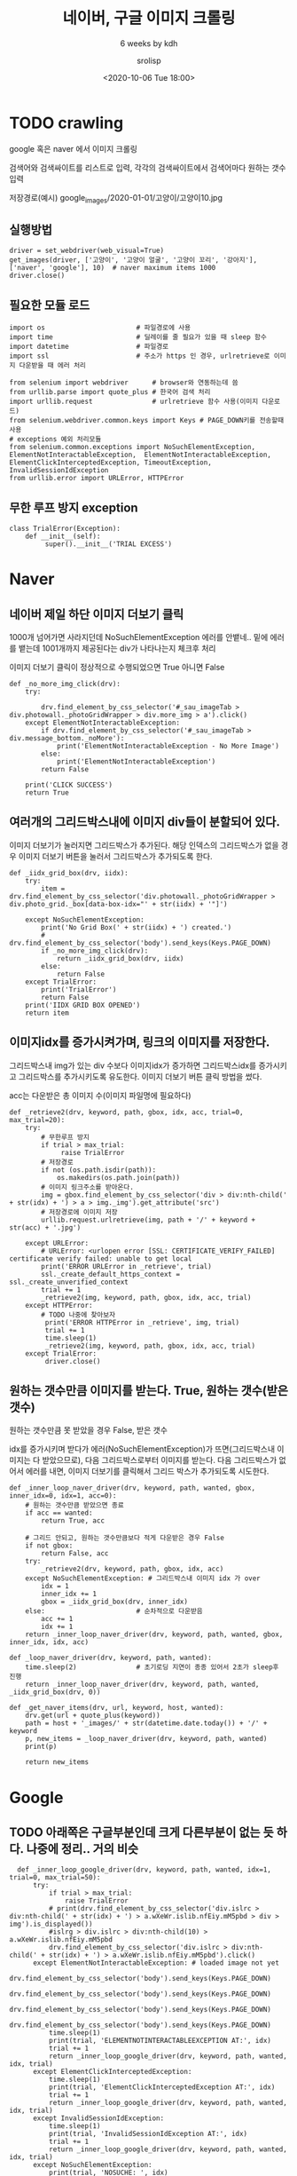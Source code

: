 #+title: 네이버, 구글 이미지 크롤링
#+subtitle: 6 weeks by kdh
#+date: <2020-10-06 Tue 18:00>
#+tags: python, bash, elisp, lisp, zoom
#+property: header-args:bash :results verbatim
#+property: header-args:elisp :exports both
#+property: header-args:ipython :session mglearn06 :tangle "mglearn201006.py" :exports both

#+author: srolisp

* TODO crawling
google 혹은 naver 에서 이미지 크롤링

검색어와 검색싸이트를 리스트로 입력, 각각의 검색싸이트에서 검색어마다 원하는 갯수 입력

저장경로(예시) google_images/2020-01-01/고양이/고양이10.jpg 

** 실행방법
#+begin_src ipython :results output :export code
  driver = set_webdriver(web_visual=True)
  get_images(driver, ['고양이', '고양이 얼굴', '고양이 꼬리', '강아지'], ['naver', 'google'], 10)  # naver maximum items 1000
  driver.close()
#+end_src

#+RESULTS:
#+begin_example
IIDX GRID BOX OPENED
True
10
(True, 10)
HOSTS OK
IIDX GRID BOX OPENED
True
10
(True, 10)
HOSTS OK
IIDX GRID BOX OPENED
True
10
(True, 10)
HOSTS OK
IIDX GRID BOX OPENED
True
10
(True, 10)
HOSTS OK
KEYWORDS OK
#+end_example

** 필요한 모듈 로드
#+begin_src ipython :results output :export code
  import os                       # 파일경로에 사용
  import time                     # 딜레이를 줄 필요가 있을 때 sleep 함수
  import datetime                 # 파일경로
  import ssl                      # 주소가 https 인 경우, urlretrieve로 이미지 다운받을 때 에러 처리

  from selenium import webdriver      # browser와 연동하는데 씀
  from urllib.parse import quote_plus # 한국어 검색 처리
  import urllib.request               # urlretrieve 함수 사용(이미지 다운로드)
  from selenium.webdriver.common.keys import Keys # PAGE_DOWN키를 전송할때 사용
  # exceptions 예외 처리모듈
  from selenium.common.exceptions import NoSuchElementException, ElementNotInteractableException,  ElementNotInteractableException, ElementClickInterceptedException, TimeoutException, InvalidSessionIdException
  from urllib.error import URLError, HTTPError
#+end_src

#+RESULTS:

** 무한 루프 방지 exception
#+begin_src ipython :results output :export code
  class TrialError(Exception):
      def __init__(self):
           super().__init__('TRIAL EXCESS')
#+end_src

#+RESULTS:

* Naver
** 네이버 제일 하단 이미지 더보기 클릭

1000개 넘어가면 사라지던데 NoSuchElementException 에러를 안뱉네.. 밑에 에러를 뱉는데 1001개까지 제공된다는 div가 나타나는지 체크후 처리

이미지 더보기 클릭이 정상적으로 수행되었으면 True 아니면 False
#+begin_src ipython :results output :export code
  def _no_more_img_click(drv):
      try:

          drv.find_element_by_css_selector('#_sau_imageTab > div.photowall._photoGridWrapper > div.more_img > a').click()
      except ElementNotInteractableException:
          if drv.find_element_by_css_selector('#_sau_imageTab > div.message_bottom._noMore'):
              print('ElementNotInteractableException - No More Image')
          else:
              print('ElementNotInteractableException')
          return False

      print('CLICK SUCCESS')
      return True
#+end_src

#+RESULTS:

** 여러개의 그리드박스내에 이미지 div들이 분할되어 있다. 

이미지 더보기가 눌러지면 그리드박스가 추가된다. 해당 인덱스의 그리드박스가 없을 경우 이미지 더보기 버튼을 눌러서 그리드박스가 추가되도록 한다.
#+begin_src ipython :results output :export code
  def _iidx_grid_box(drv, iidx):
      try:
          item = drv.find_element_by_css_selector('div.photowall._photoGridWrapper > div.photo_grid._box[data-box-idx="' + str(iidx) + '"]')

      except NoSuchElementException:
          print('No Grid Box(' + str(iidx) + ') created.')
          # drv.find_element_by_css_selector('body').send_keys(Keys.PAGE_DOWN)
          if _no_more_img_click(drv):
              return _iidx_grid_box(drv, iidx)
          else:
              return False
      except TrialError:
          print('TrialError')
          return False
      print('IIDX GRID BOX OPENED')
      return item
#+end_src

#+RESULTS:

** 이미지idx를 증가시켜가며, 링크의 이미지를 저장한다. 

그리드박스내 img가 있는 div 수보다 이미지idx가 증가하면 그리드박스idx를 증가시키고 그리드박스를 추가시키도록 유도한다. 이미지 더보기 버튼 클릭 방법을 썼다.

acc는 다운받은 총 이미지 수(이미지 파일명에 필요하다)
#+begin_src ipython :results output :export code
  def _retrieve2(drv, keyword, path, gbox, idx, acc, trial=0, max_trial=20):
      try:
          # 무한루프 방지
          if trial > max_trial:
               raise TrialError
          # 저장경로 
          if not (os.path.isdir(path)):
              os.makedirs(os.path.join(path))
          # 이미지 링크주소를 받아온다.
          img = gbox.find_element_by_css_selector('div > div:nth-child(' + str(idx) + ') > a > img._img').get_attribute('src')
          # 저장경로에 이미지 저장
          urllib.request.urlretrieve(img, path + '/' + keyword + str(acc) + '.jpg')

      except URLError:
          # URLError: <urlopen error [SSL: CERTIFICATE_VERIFY_FAILED] certificate verify failed: unable to get local
          print('ERROR URLError in _retrieve', trial)
          ssl._create_default_https_context = ssl._create_unverified_context
          trial += 1
          _retrieve2(img, keyword, path, gbox, idx, acc, trial)
      except HTTPError:
          # TODO 나중에 찾아보자
           print('ERROR HTTPError in _retrieve', img, trial)
           trial += 1
           time.sleep(1)
           _retrieve2(img, keyword, path, gbox, idx, acc, trial)
      except TrialError:
           driver.close()
#+end_src

#+RESULTS:

** 원하는 갯수만큼 이미지를 받는다. True, 원하는 갯수(받은 갯수)
원하는 갯수만큼 못 받았을 경우 False, 받은 갯수

idx를 증가시키며 받다가 에러(NoSuchElementException)가
뜨면(그리드박스내 이미지는 다 받았으므로), 다음 그리드박스로부터
이미지를 받는다. 다음 그리드박스가 없어서 에러를 내면, 이미지 더보기를
클릭해서 그리드 박스가 추가되도록 시도한다.
#+begin_src ipython :results output :async t :export code
  def _inner_loop_naver_driver(drv, keyword, path, wanted, gbox, inner_idx=0, idx=1, acc=0):
      # 원하는 갯수만큼 받았으면 종료
      if acc == wanted:
          return True, acc

      # 그리드 안되고, 원하는 갯수만큼보다 적게 다운받은 경우 False
      if not gbox:
          return False, acc
      try:
          _retrieve2(drv, keyword, path, gbox, idx, acc)
      except NoSuchElementException: # 그리드박스내 이미지 idx 가 over
          idx = 1
          inner_idx += 1
          gbox = _iidx_grid_box(drv, inner_idx)
      else:                       # 순차적으로 다운받음
          acc += 1
          idx += 1
      return _inner_loop_naver_driver(drv, keyword, path, wanted, gbox, inner_idx, idx, acc)

  def _loop_naver_driver(drv, keyword, path, wanted):
      time.sleep(2)               # 초기로딩 지연이 종종 있어서 2초가 sleep후 진행
      return _inner_loop_naver_driver(drv, keyword, path, wanted, _iidx_grid_box(drv, 0))

  def _get_naver_items(drv, url, keyword, host, wanted):
      drv.get(url + quote_plus(keyword))
      path = host + '_images/' + str(datetime.date.today()) + '/' + keyword
      p, new_items = _loop_naver_driver(drv, keyword, path, wanted)
      print(p)

      return new_items
#+end_src

#+RESULTS:


* Google
** TODO 아래쪽은 구글부분인데 크게 다른부분이 없는 듯 하다. 나중에 정리.. 거의 비슷
#+begin_src ipython :results output :async t
  def _inner_loop_google_driver(drv, keyword, path, wanted, idx=1, trial=0, max_trial=50):
      try:
          if trial > max_trial:
              raise TrialError
          # print(drv.find_element_by_css_selector('div.islrc > div:nth-child(' + str(idx) + ') > a.wXeWr.islib.nfEiy.mM5pbd > div > img').is_displayed())
          #islrg > div.islrc > div:nth-child(10) > a.wXeWr.islib.nfEiy.mM5pbd
          drv.find_element_by_css_selector('div.islrc > div:nth-child(' + str(idx) + ') > a.wXeWr.islib.nfEiy.mM5pbd').click()
      except ElementNotInteractableException: # loaded image not yet
          drv.find_element_by_css_selector('body').send_keys(Keys.PAGE_DOWN)
          drv.find_element_by_css_selector('body').send_keys(Keys.PAGE_DOWN)
          drv.find_element_by_css_selector('body').send_keys(Keys.PAGE_DOWN)
          drv.find_element_by_css_selector('body').send_keys(Keys.PAGE_DOWN)
          time.sleep(1)
          print(trial, 'ELEMENTNOTINTERACTABLEEXCEPTION AT:', idx)
          trial += 1
          return _inner_loop_google_driver(drv, keyword, path, wanted, idx, trial)
      except ElementClickInterceptedException:
          time.sleep(1)
          print(trial, 'ElementClickInterceptedException AT:', idx)
          trial += 1
          return _inner_loop_google_driver(drv, keyword, path, wanted, idx, trial)
      except InvalidSessionIdException:
          time.sleep(1)
          print(trial, 'InvalidSessionIdException AT:', idx)
          trial += 1
          return _inner_loop_google_driver(drv, keyword, path, wanted, idx, trial)
      except NoSuchElementException:
          print(trial, 'NOSUCHE: ', idx)
          return False
      except TrialError:
          drv.close()
          return False

      else:
          if idx > wanted:
              return 'OK'
          _retrieve(drv.find_element_by_css_selector('#Sva75c > div > div > div.pxAole > div.tvh9oe.BIB1wf > c-wiz > div.OUZ5W > div.zjoqD > div > div.v4dQwb > a > img.n3VNCb').get_attribute('src'), keyword, path, idx)
          idx += 1
      return _inner_loop_google_driver(drv, keyword, path, wanted, idx)

  def _result_click(drv, idx):
      drv.find_element_by_css_selector('div.islrc > div:nth-child(' + str(idx) + ') > a.wXeWr.islib.nfEiy.mM5pbd').click()

  def _inner_loop_google_driver2(drv, keyword, path, wanted, idx=1, acc=0):
      if acc == wanted:
          return True, acc
      try:
          _result_click(drv, idx)
      except NoSuchElementException:
          print('NOSUCHE: ', drv.find_element_by_css_selector('#islrg > div.islrc > div:nth-child(25) > div > div.a3Wc3.O8VmIc > div').text, idx)
          return _inner_loop_google_driver2(drv, keyword, path, wanted, idx+1, acc)
      if _retrieve(drv.find_element_by_css_selector('#Sva75c > div > div > div.pxAole > div.tvh9oe.BIB1wf > c-wiz > div.OUZ5W > div.zjoqD > div > div.v4dQwb > a > img.n3VNCb').get_attribute('src'), keyword, path, idx):
          return _inner_loop_google_driver2(drv, keyword, path, wanted, idx+1, acc+1)
      return _inner_loop_google_driver2(drv, keyword, path, wanted, idx+1, acc)
          

  def loop_google_driver(drv, keyword, path, wanted):
       time.sleep(2)
       return _inner_loop_google_driver2(drv, keyword, path, wanted)

  def _get_google_items(drv, url, keyword, host, wanted):
      drv.get(url)
      drv.find_element_by_css_selector('div.a4bIc > input').send_keys(keyword + '\n')

      path = host + '_images/' + str(datetime.date.today()) + '/' + keyword
      new_items = loop_google_driver(drv, keyword, path, wanted)
      return new_items

  driver = set_webdriver()
#islrg > div.islrc > div:nth-child(24) > a.wXeWr.islib.nfEiy.mM5pbd
  get_images(driver, ['고양이'], ['google'], 100)  # naver maximum items 1000

  driver.close()


#+end_src

#+RESULTS:
: NOSUCHE:  관련 검색어 25
: NOSUCHE:  관련 검색어 50
: NOSUCHE:  관련 검색어 75
: NOSUCHE:  관련 검색어 100
: (True, 100)
: HOSTS OK
: KEYWORDS OK

** 
#+begin_src ipython :results output :export code
  def _get_images(drv, keyword, host, n_items, 
                  d_servs={'naver' : ['https://search.naver.com/search.naver?where=image&sm=tab_jum&query=', _get_naver_items],
                           'google' : ['https://www.google.co.kr/imghp?hl=ko&tab=wi&authuser=0&ogbl', _get_google_items]}):
      url = d_servs[host][0]
      fn = d_servs[host][1]
      print(fn(drv, url, keyword, host, n_items))

  def _get_images_by_hosts(drv, keyword, hosts, n_items):
       if hosts == []:
           print('HOSTS OK')
       else:
           _get_images(drv, keyword, hosts[0], n_items)
           _get_images_by_hosts(drv, keyword, hosts[1:], n_items)

  def get_images(drv, keywords, hosts, n_items):
      if keywords == []:
          print ('KEYWORDS OK')
      else:
          _get_images_by_hosts(drv, keywords[0], hosts, n_items)
          get_images(drv, keywords[1:], hosts, n_items)


  def _retrieve(img, keyword, path, idx, trial=0, max_trial=50):
      if not (os.path.isdir(path)):
          os.makedirs(os.path.join(path))
      try:
          if trial > max_trial:
               raise TrialError
          urllib.request.urlretrieve(img, path + '/' + keyword + str(idx) + '.jpg')
      except URLError:
          # URLError: <urlopen error [SSL: CERTIFICATE_VERIFY_FAILED] certificate verify failed: unable to get local
          print('ERROR URLError in _retrieve', trial)
          ssl._create_default_https_context = ssl._create_unverified_context
          trial += 1
          _retrieve(img, keyword, path, idx, trial)
      except HTTPError:
           print('ERROR HTTPError in _retrieve', img, trial)
           trial += 1
           _retrieve(img, keyword, path, idx, trial)
      except TrialError:
          print('TrialError - Failed', img)
          return False
      return True
      
  def retrieve(imgs, keyword, host):
      path = host + '_images/' + str(datetime.date.today()) + '/' + keyword

      for idx, i in enumerate(imgs):
          _retrieve(i, keyword, path, idx)
#+end_src

#+RESULTS:

** web_driver가 설정 안하면 chromdriver 사용, web_visual 설정 안되면 웹브라우저가 안열린채 실행
#+begin_src ipython :results output :export code
  def set_webdriver(web_driver=None, web_visual=None):
      if web_driver is None:
          chrome_options = webdriver.ChromeOptions()
          if web_visual is None:
              chrome_options.add_argument('--headless')
              chrome_options.add_argument('--no-sandbox')
              chrome_options.add_argument('--disable-dev-shm-usage')
          driver = webdriver.Chrome('/Users/sroh/Downloads/chromedriver', options=chrome_options)
      else:
          driver = web_driver

      return driver
#+end_src

#+RESULTS:

** 

#+begin_src ipython :results output :export code

  driver = set_webdriver(web_visual=True)

  get_images(driver, ['고양이'], ['google'], 100)  # naver maximum items 1000

  driver.close()

#+end_src

#+RESULTS:
: (False, 1)
: HOSTS OK
: KEYWORDS OK

